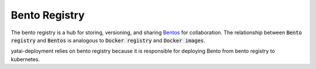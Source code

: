==============
Bento Registry
==============

The bento registry is a hub for storing, versioning, and sharing `Bentos <bento.html>`_ for collaboration. The relationship between :code:`Bento registry` and :code:`Bentos` is analogous to :code:`Docker registry` and :code:`Docker images`.

yatai-deployment relies on bento registry because it is responsible for deploying Bento from bento registry to kubernetes.
